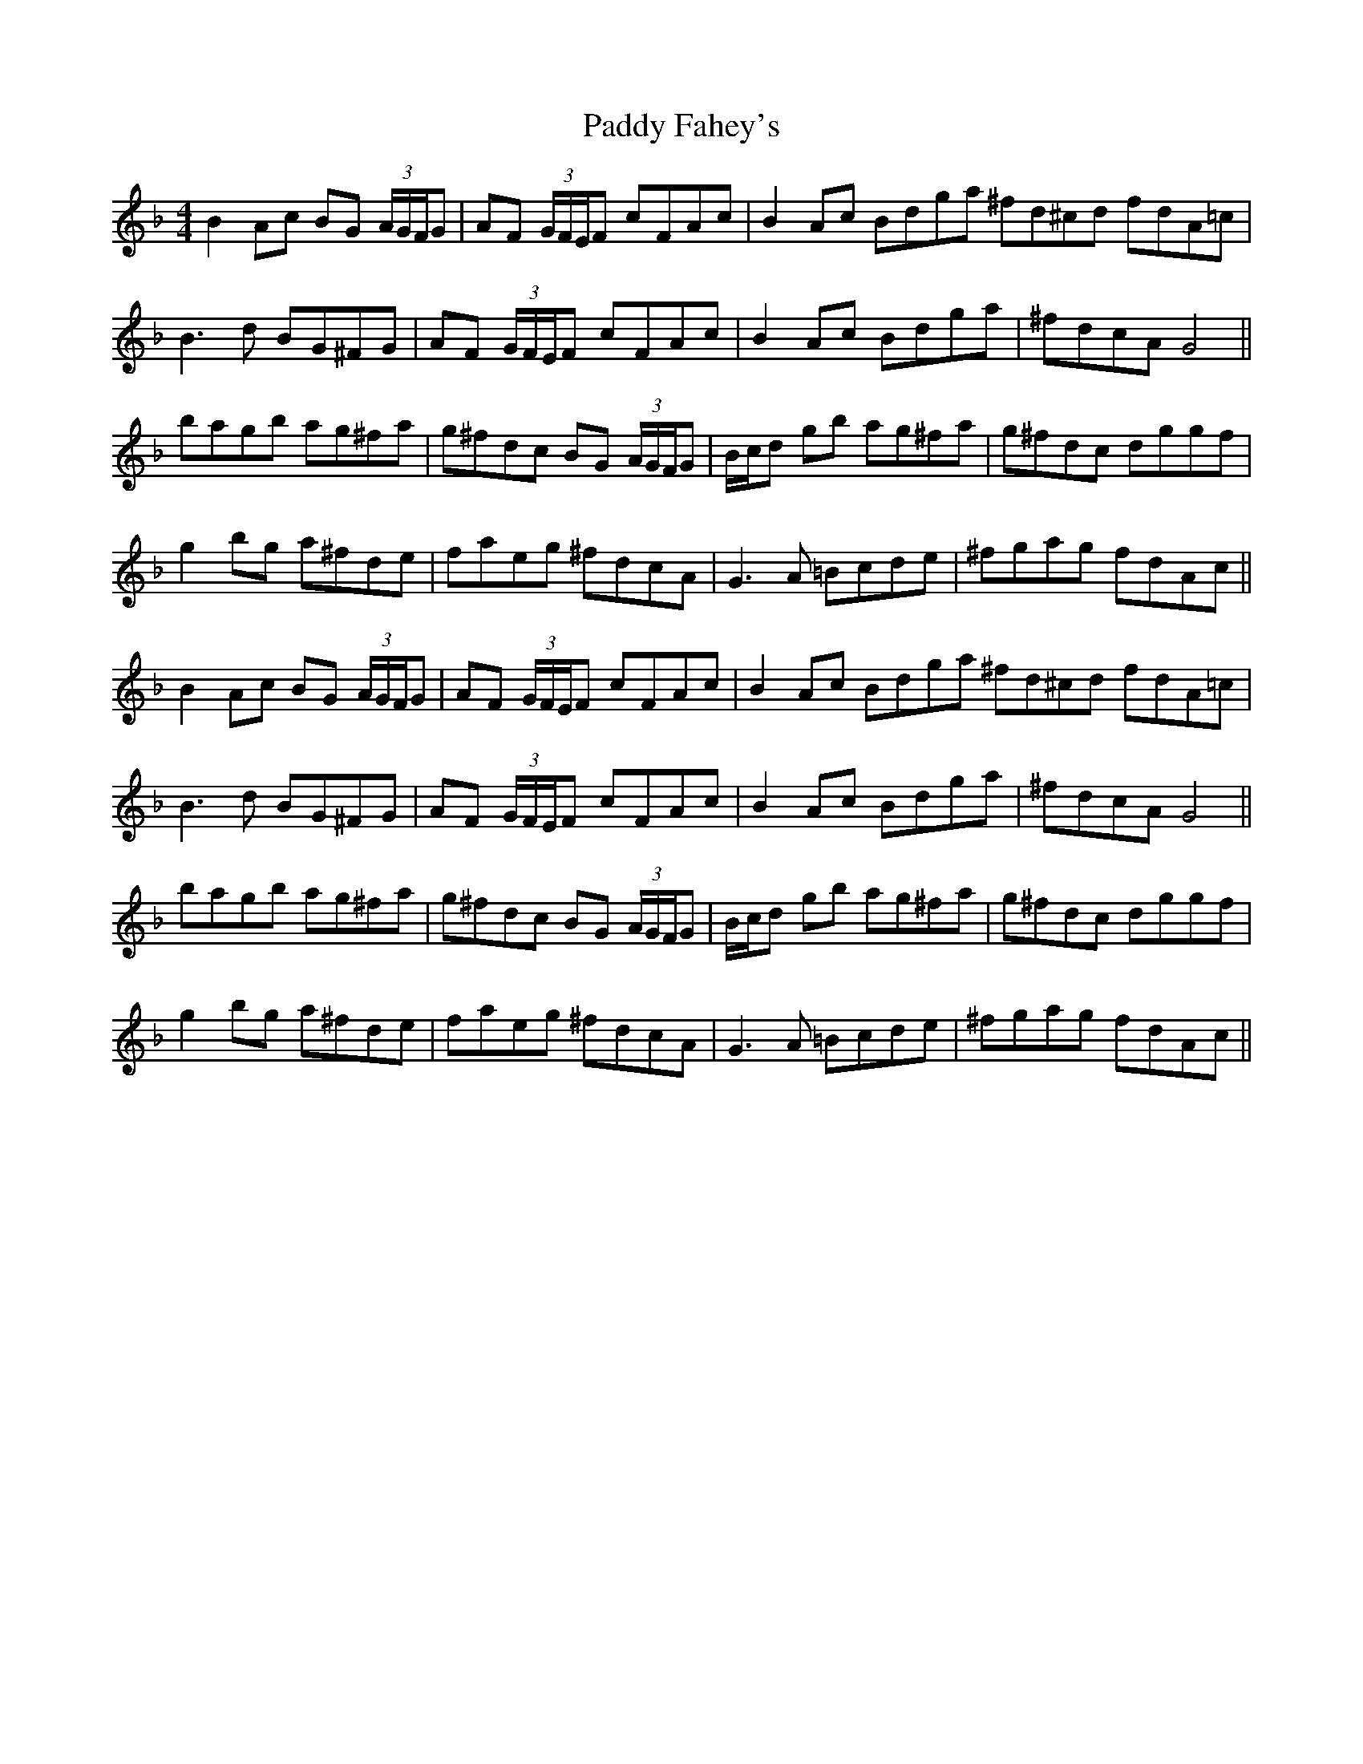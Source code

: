 X: 31239
T: Paddy Fahey's
R: reel
M: 4/4
K: Gdorian
B2 Ac BG (3A/G/F/G|AF (3G/F/E/F cFAc|B2 Ac Bdga ^fd^cd fdA=c|
B3 d BG^FG|AF (3G/F/E/F cFAc|B2 Ac Bdga|^fdcA G4||
bagb ag^fa|g^fdc BG (3A/G/F/G|B/c/d gb ag^fa|g^fdc dggf|
g2 bg a^fde|faeg ^fdcA|G3 A =Bcde|^fgag fdAc||
B2 Ac BG (3A/G/F/G|AF (3G/F/E/F cFAc|B2 Ac Bdga ^fd^cd fdA=c|
B3 d BG^FG|AF (3G/F/E/F cFAc|B2 Ac Bdga|^fdcA G4||
bagb ag^fa|g^fdc BG (3A/G/F/G|B/c/d gb ag^fa|g^fdc dggf|
g2 bg a^fde|faeg ^fdcA|G3 A =Bcde|^fgag fdAc||

